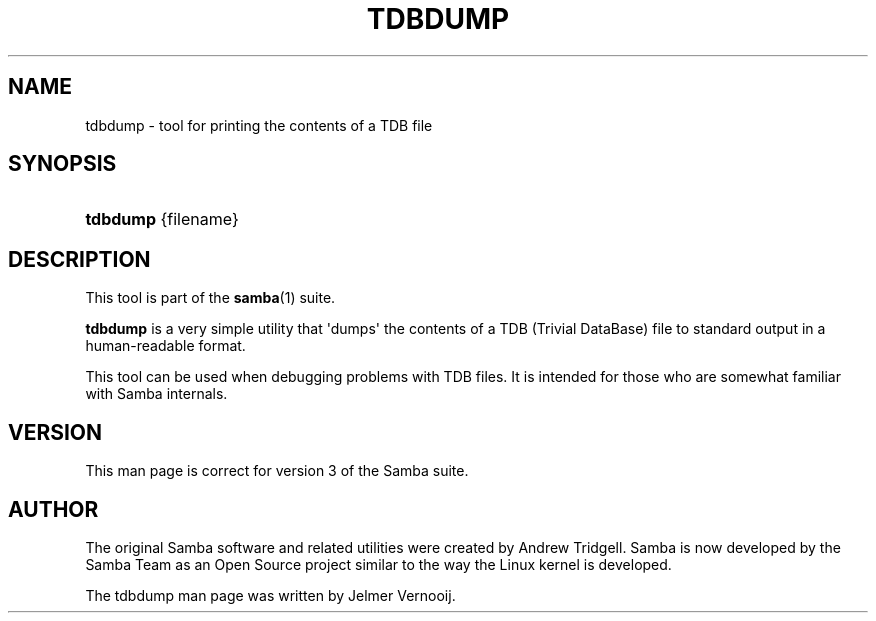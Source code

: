 '\" t
.\"     Title: tdbdump
.\"    Author: [see the "AUTHOR" section]
.\" Generator: DocBook XSL Stylesheets v1.76.1 <http://docbook.sf.net/>
.\"      Date: 04/11/2012
.\"    Manual: System Administration tools
.\"    Source: Samba 3.6
.\"  Language: English
.\"
.TH "TDBDUMP" "8" "04/11/2012" "Samba 3\&.6" "System Administration tools"
.\" -----------------------------------------------------------------
.\" * Define some portability stuff
.\" -----------------------------------------------------------------
.\" ~~~~~~~~~~~~~~~~~~~~~~~~~~~~~~~~~~~~~~~~~~~~~~~~~~~~~~~~~~~~~~~~~
.\" http://bugs.debian.org/507673
.\" http://lists.gnu.org/archive/html/groff/2009-02/msg00013.html
.\" ~~~~~~~~~~~~~~~~~~~~~~~~~~~~~~~~~~~~~~~~~~~~~~~~~~~~~~~~~~~~~~~~~
.ie \n(.g .ds Aq \(aq
.el       .ds Aq '
.\" -----------------------------------------------------------------
.\" * set default formatting
.\" -----------------------------------------------------------------
.\" disable hyphenation
.nh
.\" disable justification (adjust text to left margin only)
.ad l
.\" -----------------------------------------------------------------
.\" * MAIN CONTENT STARTS HERE *
.\" -----------------------------------------------------------------
.SH "NAME"
tdbdump \- tool for printing the contents of a TDB file
.SH "SYNOPSIS"
.HP \w'\fBtdbdump\fR\ 'u
\fBtdbdump\fR {filename}
.SH "DESCRIPTION"
.PP
This tool is part of the
\fBsamba\fR(1)
suite\&.
.PP
\fBtdbdump\fR
is a very simple utility that \*(Aqdumps\*(Aq the contents of a TDB (Trivial DataBase) file to standard output in a human\-readable format\&.
.PP
This tool can be used when debugging problems with TDB files\&. It is intended for those who are somewhat familiar with Samba internals\&.
.SH "VERSION"
.PP
This man page is correct for version 3 of the Samba suite\&.
.SH "AUTHOR"
.PP
The original Samba software and related utilities were created by Andrew Tridgell\&. Samba is now developed by the Samba Team as an Open Source project similar to the way the Linux kernel is developed\&.
.PP
The tdbdump man page was written by Jelmer Vernooij\&.
